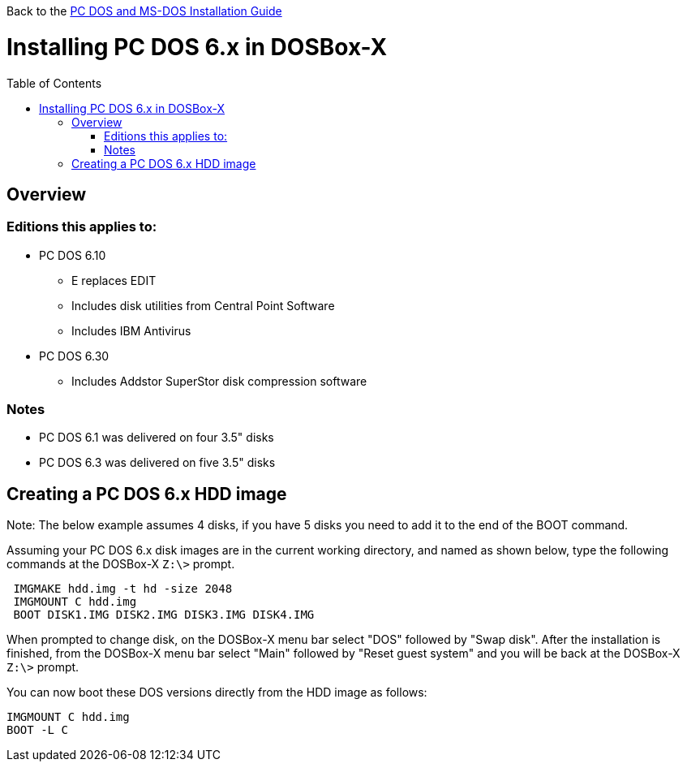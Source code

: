 :toc: macro

Back to the link:Guide%3ADOS-Installation-in-DOSBox‐X[PC DOS and MS-DOS Installation Guide]

# Installing PC DOS 6.x in DOSBox-X

toc::[]

## Overview
### Editions this applies to:

* PC DOS 6.10
** E replaces EDIT
** Includes disk utilities from Central Point Software
** Includes IBM Antivirus
* PC DOS 6.30
** Includes Addstor SuperStor disk compression software

### Notes
* PC DOS 6.1 was delivered on four 3.5" disks
* PC DOS 6.3 was delivered on five 3.5" disks

## Creating a PC DOS 6.x HDD image
Note: The below example assumes 4 disks, if you have 5 disks you need to add it to the end of the BOOT command.

Assuming your PC DOS 6.x disk images are in the current working directory, and named as shown below, type the following commands at the DOSBox-X ``Z:\>`` prompt.
....
 IMGMAKE hdd.img -t hd -size 2048
 IMGMOUNT C hdd.img
 BOOT DISK1.IMG DISK2.IMG DISK3.IMG DISK4.IMG
....

When prompted to change disk, on the DOSBox-X menu bar select "DOS" followed by "Swap disk". After the installation is finished, from the DOSBox-X menu bar select "Main" followed by "Reset guest system" and you will be back at the DOSBox-X ``Z:\>`` prompt.

You can now boot these DOS versions directly from the HDD image as follows:
....
IMGMOUNT C hdd.img
BOOT -L C
....
